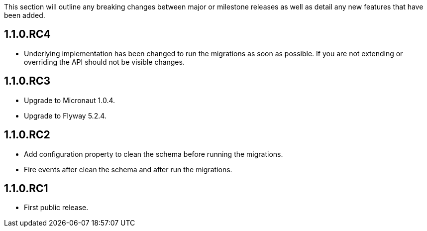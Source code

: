 This section will outline any breaking changes between major or milestone releases as well as detail any new features that have been added.

== 1.1.0.RC4

* Underlying implementation has been changed to run the migrations as soon as possible. If you are not extending or overriding
the API should not be visible changes.


== 1.1.0.RC3

* Upgrade to Micronaut 1.0.4.
* Upgrade to Flyway 5.2.4.

== 1.1.0.RC2

* Add configuration property to clean the schema before running the migrations.
* Fire events after clean the schema and after run the migrations.

== 1.1.0.RC1

* First public release.
